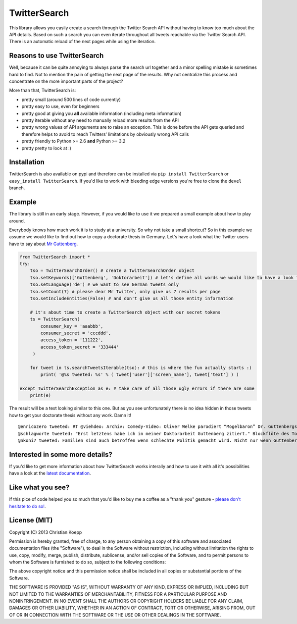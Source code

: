 *************
TwitterSearch
*************

.. image:: https://api.travis-ci.org/ckoepp/TwitterSearch.png?branch=master
    :target: http://travis-ci.org/ckoepp/TwitterSearch/branches
    :alt: Build Status

.. image:: https://pypip.in/d/TwitterSearch/badge.png
    :target: https://crate.io/packages/TwitterSearch/
    :alt: Downloads
    
.. image:: https://pypip.in/v/TwitterSearch/badge.png
    :target: https://pypi.python.org/pypi/TwitterSearch/
    :alt: PyPi version

This library allows you easily create a search through the Twitter Search API without having to know too much about the API details. Based on such a search you can even iterate throughout all tweets reachable via the Twitter Search API. There is an automatic reload of the next pages while using the iteration.

Reasons to use TwitterSearch
############################

Well, because it can be quite annoying to always parse the search url together and a minor spelling mistake is sometimes hard to find. Not to mention the pain of getting the next page of the results. Why not centralize this process and concentrate on the more important parts of the project?

More than that, TwitterSearch is:

* pretty small (around 500 lines of code currently)
* pretty easy to use, even for beginners
* pretty good at giving you **all** available information (including meta information)
* pretty iterable without any need to manually reload more results from the API
* pretty wrong values of API arguments are to raise an exception. This is done before the API gets queried and therefore helps to avoid to reach Twitters' limitations by obviously wrong API calls
* pretty friendly to Python >= 2.6 **and** Python >= 3.2
* pretty pretty to look at :)

Installation
############

TwitterSearch is also available on pypi and therefore can be installed via ``pip install TwitterSearch`` or ``easy_install TwitterSearch``. If you'd like to work with bleeding edge versions you're free to clone the ``devel`` branch.

Example
#######

The library is still in an early stage. However, if you would like to use it we prepared a small example about how to play around. 

Everybody knows how much work it is to study at a university. So why not take a small shortcut? So in this example we assume we would like to find out how to copy a doctorate thesis in Germany. Let's have a look what the Twitter users have to say about `Mr Guttenberg <http://www.bbc.co.uk/news/world-europe-12608083>`_.

.. code-block:: python

    from TwitterSearch import *
    try:
        tso = TwitterSearchOrder() # create a TwitterSearchOrder object
        tso.setKeywords(['Guttenberg', 'Doktorarbeit']) # let's define all words we would like to have a look for
        tso.setLanguage('de') # we want to see German tweets only
        tso.setCount(7) # please dear Mr Twitter, only give us 7 results per page
        tso.setIncludeEntities(False) # and don't give us all those entity information
        
        # it's about time to create a TwitterSearch object with our secret tokens
        ts = TwitterSearch(
            consumer_key = 'aaabbb',
            consumer_secret = 'cccddd',
            access_token = '111222',
            access_token_secret = '333444'
         )
        
        for tweet in ts.searchTweetsIterable(tso): # this is where the fun actually starts :)
            print( '@%s tweeted: %s' % ( tweet['user']['screen_name'], tweet['text'] ) )
        
    except TwitterSearchException as e: # take care of all those ugly errors if there are some
        print(e)


The result will be a text looking similar to this one. But as you see unfortunately there is no idea hidden in those tweets how to get your doctorate thesis without any work. Damn it!

::

    @enricozero tweeted: RT @viehdeo: Archiv: Comedy-Video: Oliver Welke parodiert “Mogelbaron” Dr. Guttenbergs Doktorarbeit (Schummel-cum-laude Pla... http://t. ...
    @schlagworte tweeted: "Erst letztens habe ich in meiner Doktorarbeit Guttenberg zitiert." Blockflöte des Todes: http://t.co/pCzIn429
    @nkoni7 tweeted: Familien sind auch betroffen wenn schlechte Politik gemacht wird. Nicht nur wenn Guttenberg seine Doktorarbeit fälscht ! #absolutemehrheit


Interested in some more details?
################################

If you'd like to get more information about how TwitterSearch works interally and how to use it with all it's possibilities have a look at the `latest documentation <https://twittersearch.readthedocs.org/en/latest/>`_.

Like what you see?
##################

If this pice of code helped you so much that you'd like to buy me a coffee as a "thank you" gesture - `please don't hesitate to do so! <https://www.gittip.com/ckoepp/>`_.

License (MIT)
#############

Copyright (C) 2013 Christian Koepp

Permission is hereby granted, free of charge, to any person obtaining a copy of this software and associated documentation files (the "Software"), to deal in the Software without restriction, including without limitation the rights to use, copy, modify, merge, publish, distribute, sublicense, and/or sell copies of the Software, and to permit persons to whom the Software is furnished to do so, subject to the following conditions:  

The above copyright notice and this permission notice shall be included in all copies or substantial portions of the Software.

THE SOFTWARE IS PROVIDED "AS IS", WITHOUT WARRANTY OF ANY KIND, EXPRESS OR IMPLIED, INCLUDING BUT NOT LIMITED TO THE WARRANTIES OF MERCHANTABILITY, FITNESS FOR A PARTICULAR PURPOSE AND NONINFRINGEMENT. IN NO EVENT SHALL THE AUTHORS OR COPYRIGHT HOLDERS BE LIABLE FOR ANY CLAIM, DAMAGES OR OTHER LIABILITY, WHETHER IN AN ACTION OF CONTRACT, TORT OR OTHERWISE, ARISING FROM, OUT OF OR IN CONNECTION WITH THE SOFTWARE OR THE USE OR OTHER DEALINGS IN THE SOFTWARE.
